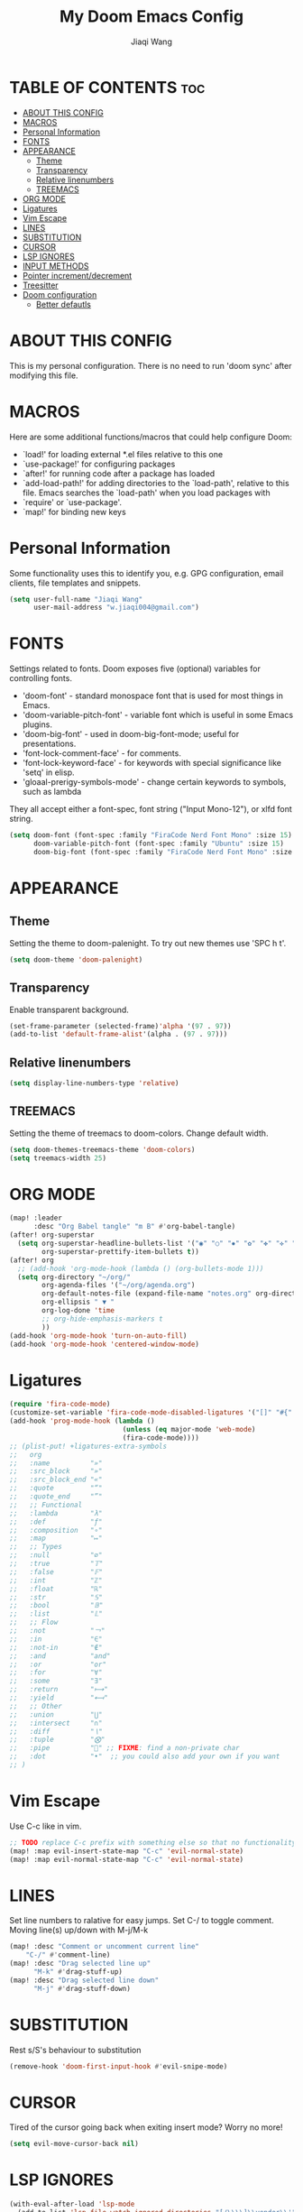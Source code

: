 #+TITLE: My Doom Emacs Config
#+AUTHOR: Jiaqi Wang
#+PROPERTY: header-args :tangle config.el

* TABLE OF CONTENTS :toc:
- [[#about-this-config][ABOUT THIS CONFIG]]
- [[#macros][MACROS]]
- [[#personal-information][Personal Information]]
- [[#fonts][FONTS]]
- [[#appearance][APPEARANCE]]
  - [[#theme][Theme]]
  - [[#transparency][Transparency]]
  - [[#relative-linenumbers][Relative linenumbers]]
  - [[#treemacs][TREEMACS]]
- [[#org-mode][ORG MODE]]
- [[#ligatures][Ligatures]]
- [[#vim-escape][Vim Escape]]
- [[#lines][LINES]]
- [[#substitution][SUBSTITUTION]]
- [[#cursor][CURSOR]]
- [[#lsp-ignores][LSP IGNORES]]
- [[#input-methods][INPUT METHODS]]
- [[#pointer-incrementdecrement][Pointer increment/decrement]]
- [[#treesitter][Treesitter]]
- [[#doom-configuration][Doom configuration]]
  - [[#better-defautls][Better defautls]]

* ABOUT THIS CONFIG
This is my personal configuration. There is no need to run 'doom sync' after modifying this file.

* MACROS
Here are some additional functions/macros that could help configure Doom:
+ `load!' for loading external *.el files relative to this one
+ `use-package!' for configuring packages
+ `after!' for running code after a package has loaded
+ `add-load-path!' for adding directories to the `load-path', relative to this file. Emacs searches the `load-path' when you load packages with
+ `require' or `use-package'.
+ `map!' for binding new keys

* Personal Information
Some functionality uses this to identify you, e.g. GPG configuration, email clients, file templates and snippets.
#+begin_src emacs-lisp
(setq user-full-name "Jiaqi Wang"
      user-mail-address "w.jiaqi004@gmail.com")
#+end_src

* FONTS
Settings related to fonts. Doom exposes five (optional) variables for controlling fonts.
+ 'doom-font' - standard monospace font that is used for most things in Emacs.
+ 'doom-variable-pitch-font' - variable font which is useful in some Emacs plugins.
+ 'doom-big-font' - used in doom-big-font-mode; useful for presentations.
+ 'font-lock-comment-face' - for comments.
+ 'font-lock-keyword-face' - for keywords with special significance like 'setq' in elisp.
+ 'gloaal-prerigy-symbols-mode' - change certain keywords to symbols, such as lambda
They all accept either a font-spec, font string ("Input Mono-12"), or xlfd font string.
#+begin_src emacs-lisp
(setq doom-font (font-spec :family "FiraCode Nerd Font Mono" :size 15)
      doom-variable-pitch-font (font-spec :family "Ubuntu" :size 15)
      doom-big-font (font-spec :family "FiraCode Nerd Font Mono" :size 24))
#+end_src

* APPEARANCE
** Theme
Setting the theme to doom-palenight. To try out new themes use 'SPC h t'.
#+begin_src emacs-lisp
(setq doom-theme 'doom-palenight)
#+end_src

** Transparency
Enable transparent background.
#+begin_src emacs-lisp
(set-frame-parameter (selected-frame)'alpha '(97 . 97))
(add-to-list 'default-frame-alist'(alpha . (97 . 97)))
#+end_src

** Relative linenumbers
#+begin_src emacs-lisp
(setq display-line-numbers-type 'relative)
#+end_src

** TREEMACS
Setting the theme of treemacs to doom-colors. Change default width.
#+begin_src emacs-lisp
(setq doom-themes-treemacs-theme 'doom-colors)
(setq treemacs-width 25)
#+end_src

* ORG MODE
#+begin_src emacs-lisp
(map! :leader
      :desc "Org Babel tangle" "m B" #'org-babel-tangle)
(after! org-superstar
  (setq org-superstar-headline-bullets-list '("◉" "○" "✸" "✿" "✤" "✜" "◆" "▶")
        org-superstar-prettify-item-bullets t))
(after! org
  ;; (add-hook 'org-mode-hook (lambda () (org-bullets-mode 1)))
  (setq org-directory "~/org/"
        org-agenda-files '("~/org/agenda.org")
        org-default-notes-file (expand-file-name "notes.org" org-directory)
        org-ellipsis " ▼ "
        org-log-done 'time
        ;; org-hide-emphasis-markers t
        ))
(add-hook 'org-mode-hook 'turn-on-auto-fill)
(add-hook 'org-mode-hook 'centered-window-mode)
#+end_src

* Ligatures
#+begin_src emacs-lisp
(require 'fira-code-mode)
(customize-set-variable 'fira-code-mode-disabled-ligatures '("[]" "#{" "#(" "#_" "#_(" "x" "::" "<>" "++" "--" "and" "or")) ;; List of ligatures to turn off
(add-hook 'prog-mode-hook (lambda ()
                            (unless (eq major-mode 'web-mode)
                            (fira-code-mode))))
;; (plist-put! +ligatures-extra-symbols
;;   org
;;   :name          "»"
;;   :src_block     "»"
;;   :src_block_end "«"
;;   :quote         "“"
;;   :quote_end     "”"
;;   ;; Functional
;;   :lambda        "λ"
;;   :def           "ƒ"
;;   :composition   "∘"
;;   :map           "↦"
;;   ;; Types
;;   :null          "∅"
;;   :true          "𝕋"
;;   :false         "𝔽"
;;   :int           "ℤ"
;;   :float         "ℝ"
;;   :str           "𝕊"
;;   :bool          "𝔹"
;;   :list          "𝕃"
;;   ;; Flow
;;   :not           "￢"
;;   :in            "∈"
;;   :not-in        "∉"
;;   :and           "and"
;;   :or            "or"
;;   :for           "∀"
;;   :some          "∃"
;;   :return        "⟼"
;;   :yield         "⟻"
;;   ;; Other
;;   :union         "⋃"
;;   :intersect     "∩"
;;   :diff          "∖"
;;   :tuple         "⨂"
;;   :pipe          "" ;; FIXME: find a non-private char
;;   :dot           "•"  ;; you could also add your own if you want
;; )
#+end_src

* Vim Escape
Use C-c like in vim.
#+begin_src emacs-lisp
;; TODO replace C-c prefix with something else so that no functionality is lost
(map! :map evil-insert-state-map "C-c" 'evil-normal-state)
(map! :map evil-normal-state-map "C-c" 'evil-normal-state)
#+end_src

#+RESULTS:

* LINES
Set line numbers to ralative for easy jumps. Set C-/ to toggle comment. Moving line(s) up/down with M-j/M-k
#+begin_src emacs-lisp
(map! :desc "Comment or uncomment current line"
    "C-/" #'comment-line)
(map! :desc "Drag selected line up"
      "M-k" #'drag-stuff-up)
(map! :desc "Drag selected line down"
      "M-j" #'drag-stuff-down)
#+end_src

* SUBSTITUTION
Rest s/S's behaviour to substitution
#+begin_src emacs-lisp
(remove-hook 'doom-first-input-hook #'evil-snipe-mode)
#+end_src

* CURSOR
Tired of the cursor going back when exiting insert mode? Worry no more!
#+begin_src emacs-lisp
(setq evil-move-cursor-back nil)
#+end_src

* LSP IGNORES
#+begin_src emacs-lisp
(with-eval-after-load 'lsp-mode
  (add-to-list 'lsp-file-watch-ignored-directories "[/\\\\]\\vendor\\'")
  (add-to-list 'lsp-file-watch-ignored-directories "[/\\\\]\\node_modules\\'"))
  ;; (add-to-list 'lsp-file-watch-ignored-files "[/\\\\]\\.my-files\\'"))
#+end_src

* INPUT METHODS
Adding Bulgarian Phonetic input method
#+begin_src emacs-lisp
(setq default-input-method "bulgarian-phonetic")
(map! :leader
      :desc "Toggle input method" "t i" #'toggle-input-method)
#+end_src

* Pointer increment/decrement
#+begin_src emacs-lisp
(map! :leader
      :desc "Increment at pointer"
      :map evil-normal-state-map
      "=" #'evil-numbers/inc-at-pt)

(map! :leader
      :desc "Decrement at pointer"
      :map evil-normal-state-map
      "-" #'evil-numbers/dec-at-pt)
#+end_src

* Treesitter
#+begin_src emacs-lisp
;; (use-package! tree-sitter
;;   :config
;;   (require 'tree-sitter-langs)
;;   (global-tree-sitter-mode)
;;   (add-hook 'tree-sitter-after-on-hook #'tree-sitter-hl-mode))
#+end_src

* Doom configuration
** Better defautls
This parts follow the configuration found on [https://tecosaur.github.io/emacs-config/config.html]

*** Simple settings
Unicaode ellipsis are nicer than "...", and also save space.
Keep some space when scrolling.
#+begin_src emacs-lisp
(setq delete-by-moving-to-trash t
      undo-limit 80000000
      evil-want-fine-undo t
      ;; truncate-string-ellipsis "…"
      scroll-margin 10
      )
#+end_src

*** Windows
#+begin_src emacs-lisp
(setq evil-vsplit-window-right t
      evil-split-window-below t)
(defadvice! prompt-for-buffer (&rest _)
  :after '(evil-window=split evil-window-vsplit)
  (consult-buffer))
(defadvice! prompt-for-buffer (&rest _)
  :after '(evil-window=split evil-window-split)
  (consult-buffer))
#+end_src

*** Company
#+begin_src emacs-lisp
(after! company
  (setq company-idle-delay 0.8
        company-minimum-prefix-length 2)
  (add-hook 'evil-normal-state-entry-hook #'company-abort)) ;; make aborting less annoying.
(setq-default history-length 1000)
(setq-default prescient-history-length 1000)
#+end_src

*** Projectile
#+begin_src emacs-lisp
(setq projectile-ignored-projects '("~/" "/tmp" "~/.emacs.d" "~/.emacs.d/.local/straight/repos/"))
(defun projectile-ignored-project-function (filepath)
  "Return t if FILEPATH is within any of `projectile-ignored-projects'"
  (or (mapcar (lambda (p) (s-starts-with-p p filepath)) projectile-ignored-projects)))
#+end_src

*** Aas mode (auto snippets)
#+begin_src emacs-lisp
(use-package! aas
  :commands aas-mode)
#+end_src

*** Yas
#+begin_src emacs-lisp
(setq yas-triggers-in-field t)
(setq yas--default-user-snippets-dir "~/.config/doom/snippets")
#+end_src

*** Laravel blades
#+begin_src emacs-lisp
;; (setq web-mode-engines-alist
;;       '(("php"    . "\\\\.phtml\\\\'")
;;         ("blade"  . "\\\\.blade\\\\.")))
;; (add-to-list 'auto-mode-alist '("\\.php\\'" . php-mode))
;; (add-to-list 'auto-mode-alist '("/\\(views\\|html\\|templates\\)/.*\\.php\\'" . web-mode))
(setq web-mode-comment-style 2)
#+end_src

*** Killing emacs
Don't kill emacs with :q, instead go to doom dashboard.
#+begin_src emacs-lisp
;; (defun emacs-smart-quit
;;     (interactive)
;;   (if ())
;;   )
(evil-ex-define-cmd "q" (lambda () (interactive) (switch-to-buffer "*doom*")))
(map! :leader
      :desc "go to dashboard" "g d" (lambda () (interactive) (switch-to-buffer "*doom*")))
#+end_src

*** Workspaces
workspace configuration - do not create new workspace for each session
#+begin_src emacs-lisp
;; (after! persp-mode
;;   (setq persp-emacsclient-init-frame-behaviour-override "main"))
#+end_src

*** Centered window
#+begin_src emacs-lisp
(map! :leader
      :desc "Toggle Center the window" "w c" #'centered-window-mode)
#+end_src

*** File Templates
#+begin_src emacs-lisp
(setq +file-templates-dir "~/.config/doom/templates"
      max-specpdl-size 10000)
(set-file-template! "\\.cpp$" :trigger "__cp.cpp" :mode 'c++-mode)
#+end_src

*** Indentation
#+begin_src emacs-lisp
(defun my-c++-mode-hook ()
  (setq c-basic-offset 2)
  (c-set-offset 'substatement-open 0))
(add-hook 'c++-mode-hook 'my-c++-mode-hook)
#+end_src

*** Cpp compile
#+begin_src emacs-lisp
(add-hook 'c++-mode-hook
    (lambda ()
    (unless (or (file-exists-p "makefile")
                (file-exists-p "Makefile"))
        (set (make-local-variable 'compile-command)
            (concat "g++ -o run "
                    (if buffer-file-name
                        (shell-quote-argument
                        (buffer-file-name))))))))
#+end_src

*** Autopairs
#+begin_src emacs-lisp
;; (electric-pair-mode 1)

;; (defvar org-electric-pairs '((?\* . ?\*) (?/ . ?/) (?= . ?=)
;;                             (?\_ . ?\_) (?~ . ?~) (?+ . ?+)) "Electric pairs for org-mode.")

;; (defun org-add-electric-pairs ()
;;   (setq-local electric-pair-pairs (append electric-pair-pairs org-electric-pairs))
;;   (setq-local electric-pair-text-pairs electric-pair-pairs))

;; (add-hook 'org-mode-hook 'org-add-electric-pairs)
#+end_src
